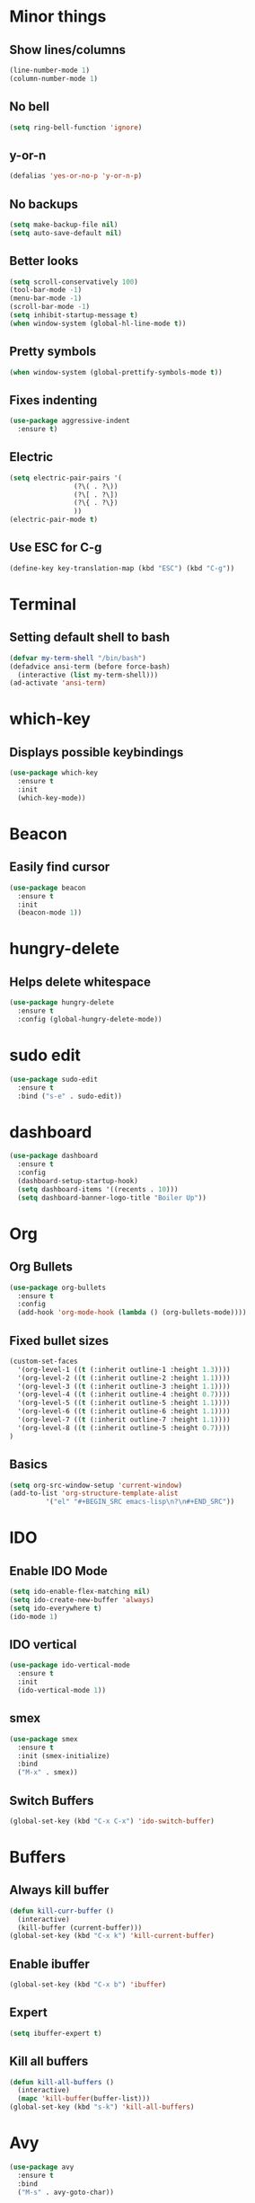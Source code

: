 * Minor things
** Show lines/columns
#+BEGIN_SRC emacs-lisp
  (line-number-mode 1)
  (column-number-mode 1)
#+END_SRC
** No bell
#+BEGIN_SRC emacs-lisp
  (setq ring-bell-function 'ignore)
#+END_SRC
** y-or-n
#+BEGIN_SRC emacs-lisp
  (defalias 'yes-or-no-p 'y-or-n-p)
#+END_SRC
** No backups
#+BEGIN_SRC emacs-lisp
  (setq make-backup-file nil)
  (setq auto-save-default nil)
#+END_SRC
** Better looks
#+BEGIN_SRC emacs-lisp
  (setq scroll-conservatively 100)
  (tool-bar-mode -1)
  (menu-bar-mode -1)
  (scroll-bar-mode -1)
  (setq inhibit-startup-message t)
  (when window-system (global-hl-line-mode t))
#+END_SRC
** Pretty symbols
#+BEGIN_SRC emacs-lisp
  (when window-system (global-prettify-symbols-mode t))
#+END_SRC
** Fixes indenting
#+BEGIN_SRC emacs-lisp
  (use-package aggressive-indent
    :ensure t)
#+END_SRC
** Electric
#+BEGIN_SRC emacs-lisp
  (setq electric-pair-pairs '(
			      (?\( . ?\))
			      (?\[ . ?\])
			      (?\{ . ?\})
			      ))
  (electric-pair-mode t)
#+END_SRC
** Use ESC for C-g
#+BEGIN_SRC emacs-lisp
  (define-key key-translation-map (kbd "ESC") (kbd "C-g"))
#+END_SRC
* Terminal
** Setting default shell to bash
#+BEGIN_SRC emacs-lisp
  (defvar my-term-shell "/bin/bash")
  (defadvice ansi-term (before force-bash)
    (interactive (list my-term-shell)))
  (ad-activate 'ansi-term)
#+END_SRC
* which-key
** Displays possible keybindings
#+BEGIN_SRC emacs-lisp
  (use-package which-key
    :ensure t
    :init
    (which-key-mode))
#+END_SRC
* Beacon
** Easily find cursor
#+BEGIN_SRC emacs-lisp
  (use-package beacon
    :ensure t
    :init
    (beacon-mode 1))
#+END_SRC
* hungry-delete
** Helps delete whitespace
#+BEGIN_SRC emacs-lisp
  (use-package hungry-delete
    :ensure t
    :config (global-hungry-delete-mode))
#+END_SRC
* sudo edit
#+BEGIN_SRC emacs-lisp
  (use-package sudo-edit
    :ensure t
    :bind ("s-e" . sudo-edit))
#+END_SRC
* dashboard
#+BEGIN_SRC emacs-lisp
  (use-package dashboard
    :ensure t
    :config
    (dashboard-setup-startup-hook)
    (setq dashboard-items '((recents . 10)))
    (setq dashboard-banner-logo-title "Boiler Up"))

#+END_SRC
* Org
** Org Bullets
#+BEGIN_SRC emacs-lisp
  (use-package org-bullets
    :ensure t
    :config
    (add-hook 'org-mode-hook (lambda () (org-bullets-mode))))
#+END_SRC
** Fixed bullet sizes
#+BEGIN_SRC emacs-lisp
(custom-set-faces
  '(org-level-1 ((t (:inherit outline-1 :height 1.3))))
  '(org-level-2 ((t (:inherit outline-2 :height 1.1))))
  '(org-level-3 ((t (:inherit outline-3 :height 1.1))))
  '(org-level-4 ((t (:inherit outline-4 :height 0.7))))
  '(org-level-5 ((t (:inherit outline-5 :height 1.1))))
  '(org-level-6 ((t (:inherit outline-6 :height 1.1))))
  '(org-level-7 ((t (:inherit outline-7 :height 1.1))))
  '(org-level-8 ((t (:inherit outline-5 :height 0.7))))
)
#+END_SRC
** Basics
#+BEGIN_SRC emacs-lisp
  (setq org-src-window-setup 'current-window)
  (add-to-list 'org-structure-template-alist
	       '("el" "#+BEGIN_SRC emacs-lisp\n?\n#+END_SRC"))
#+END_SRC
* IDO
** Enable IDO Mode
#+BEGIN_SRC emacs-lisp
  (setq ido-enable-flex-matching nil)
  (setq ido-create-new-buffer 'always)
  (setq ido-everywhere t)
  (ido-mode 1)
#+END_SRC
** IDO vertical
#+BEGIN_SRC emacs-lisp
  (use-package ido-vertical-mode
    :ensure t
    :init
    (ido-vertical-mode 1))
#+END_SRC
** smex
#+BEGIN_SRC emacs-lisp
  (use-package smex
    :ensure t
    :init (smex-initialize)
    :bind
    ("M-x" . smex))
#+END_SRC
** Switch Buffers
#+BEGIN_SRC emacs-lisp
  (global-set-key (kbd "C-x C-x") 'ido-switch-buffer)
#+END_SRC
* Buffers
** Always kill buffer
#+BEGIN_SRC emacs-lisp
  (defun kill-curr-buffer ()
    (interactive)
    (kill-buffer (current-buffer)))
  (global-set-key (kbd "C-x k") 'kill-current-buffer)
#+END_SRC
** Enable ibuffer
#+BEGIN_SRC emacs-lisp
  (global-set-key (kbd "C-x b") 'ibuffer)
#+END_SRC
** Expert
#+BEGIN_SRC emacs-lisp
  (setq ibuffer-expert t)
#+END_SRC
** Kill all buffers
#+BEGIN_SRC emacs-lisp
  (defun kill-all-buffers ()
    (interactive)
    (mapc 'kill-buffer(buffer-list)))
  (global-set-key (kbd "s-k") 'kill-all-buffers)
#+END_SRC
* Avy
#+BEGIN_SRC emacs-lisp
  (use-package avy
    :ensure t
    :bind
    ("M-s" . avy-goto-char))
#+END_SRC
* Config
** Edit
#+BEGIN_SRC emacs-lisp
  (defun config-visit ()
    (interactive)
    (find-file "~/.emacs.d/config.org"))
  (global-set-key (kbd "C-c e") 'config-visit)
#+END_SRC
** Reload
#+BEGIN_SRC emacs-lisp
  (defun config-reload ()
    (interactive)
    (org-babel-load-file (expand-file-name "~/.emacs.d/config.org")))
  (global-set-key (kbd "C-c r") 'config-reload)
#+END_SRC
* Switch-Window
#+BEGIN_SRC emacs-lisp
  (use-package switch-window
    :ensure t
    :config
    (setq switch-window-input-style 'minibuffer)
    (setq switch-window-increase 4)
    (setq switch-window-threshold 2)
    (setq switch-window-shortcut-style 'qwerty)
    (setq switch-window-qwerty-shortcuts
         '("a" "r" "s" "t" "n" "e" "i"))
    :bind
    ([remap other-window] . switch-window))
#+END_SRC
* Window Splitting
#+BEGIN_SRC emacs-lisp
  (defun split-and-follow-horizontally ()
    (interactive)
    (split-window-below)
    (balance-windows)
    (other-window 1))

  (defun split-and-follow-vertically ()
    (interactive)
    (split-window-right)
    (balance-windows)
    (other-window 1))
#+END_SRC
* Rainbow
** Easier parantheses tracking
#+BEGIN_SRC emacs-lisp
  (use-package rainbow-delimiters
    :ensure t
    :init
    (rainbow-delimiters-mode 1))
#+END_SRC
* Auto Completion
** Finish text
#+BEGIN_SRC emacs-lisp
  (use-package company
    :ensure t
    :init
    (add-hook 'after-init-hook 'global-company-mode))
#+END_SRC
* modeline
** Spaceline
#+BEGIN_SRC emacs-lisp
  (use-package spaceline
    :ensure t
    :config
    (require 'spaceline-config)
    (setq powerline-default-separator (quote arrow))
    (spaceline-spacemacs-theme))
#+END_SRC
** Diminish (hides minor modes)
#+BEGIN_SRC emacs-lisp
  (use-package diminish
    :ensure t
    :init
    (diminish 'hungry-delete-mode)
    (diminish 'beacon-mode)
    (diminish 'which-key))
#+END_SRC
* Xah fly keys
** Manual Install
#+BEGIN_SRC emacs-lisp
  (add-to-list 'load-path "~/.emacs.d/lisp/")

  (require 'xah-fly-keys)
#+END_SRC
** Creates layout (basically mod-dh, only m and k are swapped)
#+BEGIN_SRC emacs-lisp
  (defvar xah--dvorak-to-colemak-mod-dh-matrix-kmap
    '(("'" . "q")
      ("," . "w")
      ("." . "f")
      ("p" . "p")
      ("y" . "b")
      ("f" . "j")
      ("g" . "l")
      ("c" . "u")
      ("r" . "y")
      ("l" . ";")
      ("a" . "a")
      ("o" . "r")
      ("e" . "s")
      ("u" . "t")
      ("i" . "g")
      ("d" . "m")
      ("h" . "n")
      ("t" . "e")
      ("n" . "i")
      ("s" . "o")
      (";" . "z")
      ("q" . "q")
      ("j" . "c")
      ("k" . "d")
      ("x" . "v")
      ("b" . "k")
      ("m" . "h")
      ("w" . ",")
      ("v" . ".")
      ("z" . "/")))
#+END_SRC
** Sets layout and activates
#+BEGIN_SRC emacs-lisp
  (xah-fly-keys-set-layout "colemak-mod-dh-matrix")
  (xah-fly-keys 1)
#+END_SRC

